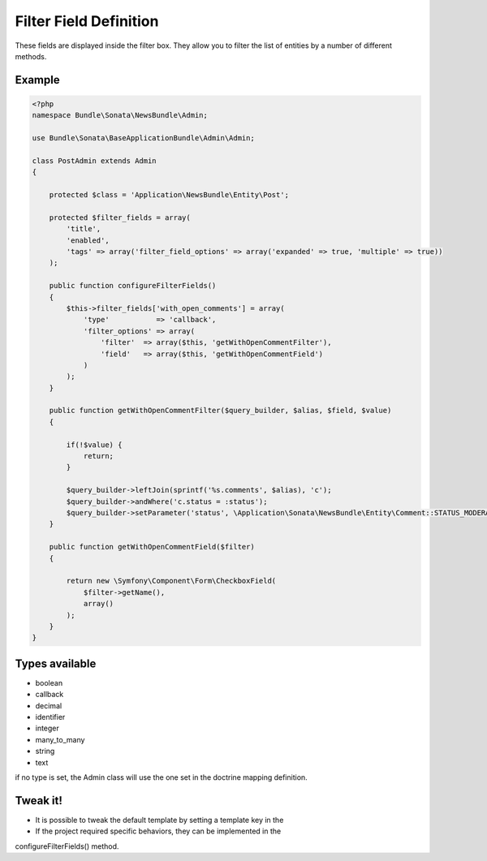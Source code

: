 Filter Field Definition
=======================

These fields are displayed inside the filter box. They allow you to filter
the list of entities by a number of different methods.

Example
-------

.. code-block:: php

    <?php
    namespace Bundle\Sonata\NewsBundle\Admin;

    use Bundle\Sonata\BaseApplicationBundle\Admin\Admin;

    class PostAdmin extends Admin
    {

        protected $class = 'Application\NewsBundle\Entity\Post';

        protected $filter_fields = array(
            'title',
            'enabled',
            'tags' => array('filter_field_options' => array('expanded' => true, 'multiple' => true))
        );

        public function configureFilterFields()
        {
            $this->filter_fields['with_open_comments'] = array(
                'type'           => 'callback',
                'filter_options' => array(
                    'filter'  => array($this, 'getWithOpenCommentFilter'),
                    'field'   => array($this, 'getWithOpenCommentField')
                )
            );
        }

        public function getWithOpenCommentFilter($query_builder, $alias, $field, $value)
        {

            if(!$value) {
                return;
            }

            $query_builder->leftJoin(sprintf('%s.comments', $alias), 'c');
            $query_builder->andWhere('c.status = :status');
            $query_builder->setParameter('status', \Application\Sonata\NewsBundle\Entity\Comment::STATUS_MODERATE);
        }

        public function getWithOpenCommentField($filter)
        {

            return new \Symfony\Component\Form\CheckboxField(
                $filter->getName(),
                array()
            );
        }
    }


Types available
---------------

- boolean
- callback
- decimal
- identifier
- integer
- many_to_many
- string
- text

if no type is set, the Admin class will use the one set in the doctrine mapping definition.

Tweak it!
---------

- It is possible to tweak the default template by setting a template key in the
- If the project required specific behaviors, they can be implemented in the
configureFilterFields() method.

